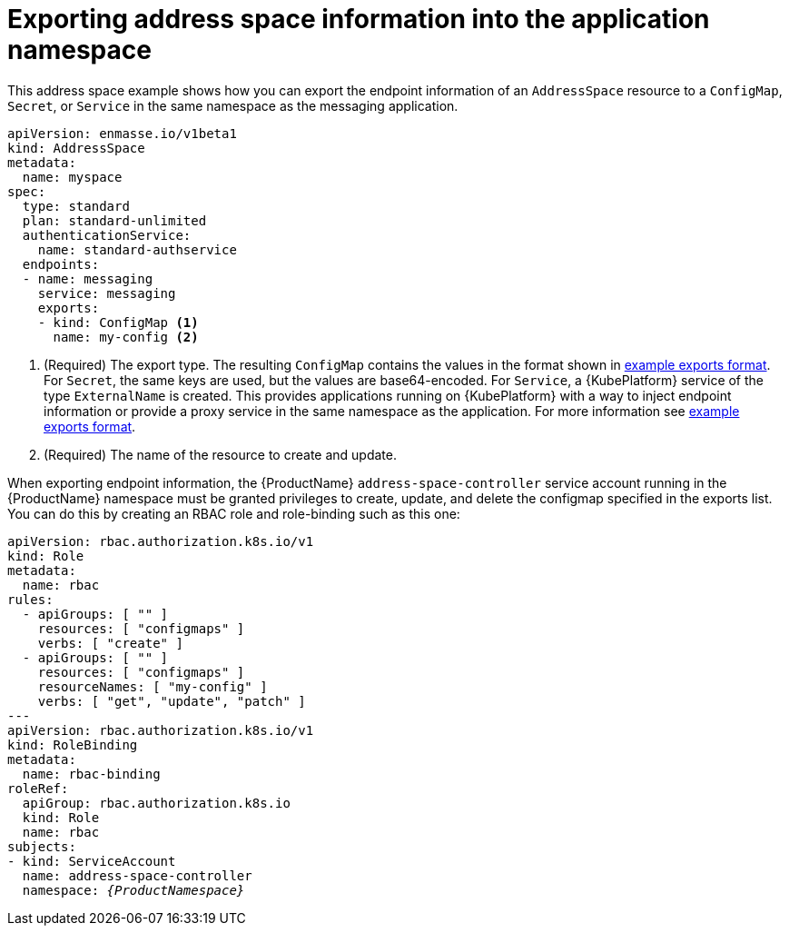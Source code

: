 // Module included in the following assemblies:
//
// assembly-managing-address-spaces.adoc

[id='ref-address-space-example-exporting-endpoints-{context}']
= Exporting address space information into the application namespace

This address space example shows how you can export the endpoint information of an `AddressSpace`
resource to a `ConfigMap`, `Secret`, or `Service` in the same namespace as the messaging
application.

[source,yaml,options="nowrap"]
----
apiVersion: enmasse.io/v1beta1
kind: AddressSpace
metadata:
  name: myspace
spec:
  type: standard
  plan: standard-unlimited
  authenticationService:
    name: standard-authservice
  endpoints:
  - name: messaging
    service: messaging
    exports:
    - kind: ConfigMap <1>
      name: my-config <2>
----
<1> (Required) The export type. The resulting `ConfigMap` contains the values in the format
shown in link:{BookUrlBase}{BaseProductVersion}{BookNameUrl}#ref-address-space-example-exports-messaging[example exports format]. For `Secret`, the same keys are used, but the values are base64-encoded. For
`Service`, a {KubePlatform} service of the type `ExternalName` is created. This provides applications running on {KubePlatform} with a way to
inject endpoint information or provide a proxy service in the same namespace as the application. For more information see link:{BookUrlBase}{BaseProductVersion}{BookNameUrl}#ref-address-space-example-exports-messaging[example exports format].
<2> (Required) The name of the resource to create and update.

When exporting endpoint information, the {ProductName} `address-space-controller` service account
running in the {ProductName} namespace must be granted privileges to create, update, and delete the
configmap specified in the exports list. You can do this by creating an RBAC role and role-binding
such as this one:

[source,yaml,options="nowrap",subs="+quotes,attributes"]
----
apiVersion: rbac.authorization.k8s.io/v1
kind: Role
metadata:
  name: rbac
rules:
  - apiGroups: [ "" ]
    resources: [ "configmaps" ]
    verbs: [ "create" ]
  - apiGroups: [ "" ]
    resources: [ "configmaps" ]
    resourceNames: [ "my-config" ]
    verbs: [ "get", "update", "patch" ]
---
apiVersion: rbac.authorization.k8s.io/v1
kind: RoleBinding
metadata:
  name: rbac-binding
roleRef:
  apiGroup: rbac.authorization.k8s.io
  kind: Role
  name: rbac
subjects:
- kind: ServiceAccount
  name: address-space-controller
  namespace: _{ProductNamespace}_
----

